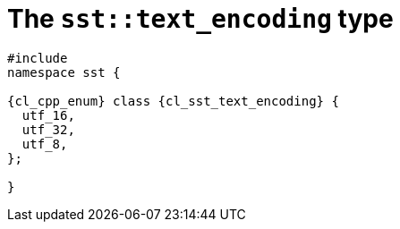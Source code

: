 //
// Copyright (C) 2012-2023 Stealth Software Technologies, Inc.
//
// Permission is hereby granted, free of charge, to any person
// obtaining a copy of this software and associated documentation
// files (the "Software"), to deal in the Software without
// restriction, including without limitation the rights to use,
// copy, modify, merge, publish, distribute, sublicense, and/or
// sell copies of the Software, and to permit persons to whom the
// Software is furnished to do so, subject to the following
// conditions:
//
// The above copyright notice and this permission notice (including
// the next paragraph) shall be included in all copies or
// substantial portions of the Software.
//
// THE SOFTWARE IS PROVIDED "AS IS", WITHOUT WARRANTY OF ANY KIND,
// EXPRESS OR IMPLIED, INCLUDING BUT NOT LIMITED TO THE WARRANTIES
// OF MERCHANTABILITY, FITNESS FOR A PARTICULAR PURPOSE AND
// NONINFRINGEMENT. IN NO EVENT SHALL THE AUTHORS OR COPYRIGHT
// HOLDERS BE LIABLE FOR ANY CLAIM, DAMAGES OR OTHER LIABILITY,
// WHETHER IN AN ACTION OF CONTRACT, TORT OR OTHERWISE, ARISING
// FROM, OUT OF OR IN CONNECTION WITH THE SOFTWARE OR THE USE OR
// OTHER DEALINGS IN THE SOFTWARE.
//
// SPDX-License-Identifier: MIT
//

//----------------------------------------------------------------------
ifdef::define_attributes[]
ifndef::SECTIONS_CL_SST_TEXT_ENCODING_ADOC[]
:SECTIONS_CL_SST_TEXT_ENCODING_ADOC:
//----------------------------------------------------------------------

:cl_sst_text_encoding_id: cl-sst-text-encoding
:cl_sst_text_encoding_url: sections/cl_sst_text_encoding.adoc#{cl_sst_text_encoding_id}
:cl_sst_text_encoding: xref:{cl_sst_text_encoding_url}[sst::text_encoding]

:cl_sst_text_encoding_c1: xref:{cl_sst_text_encoding_url}[text_encoding]

//----------------------------------------------------------------------
endif::[]
endif::[]
ifndef::define_attributes[]
//----------------------------------------------------------------------

[#{cl_sst_text_encoding_id}]
= The `sst::text_encoding` type

[source,cpp,subs="{sst_subs_source}"]
----
#include <link:{repo_browser_url}/src/c-cpp/include/sst/catalog/text_encoding.hpp[sst/catalog/text_encoding.hpp,window=_blank]>
namespace sst {

{cl_cpp_enum} class {cl_sst_text_encoding} {
  utf_16,
  utf_32,
  utf_8,
};

}
----

//----------------------------------------------------------------------
endif::[]
